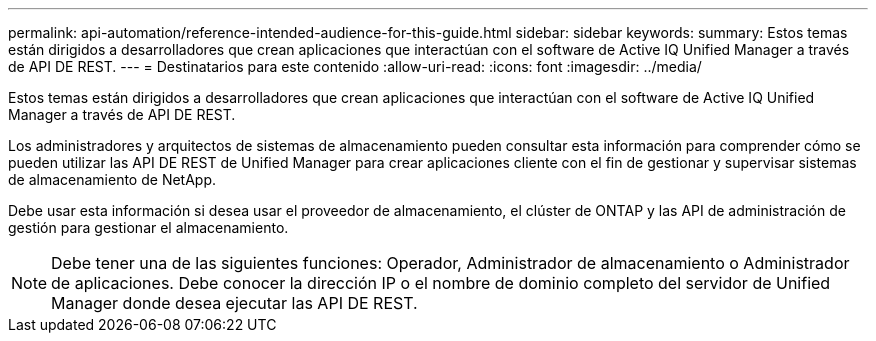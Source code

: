 ---
permalink: api-automation/reference-intended-audience-for-this-guide.html 
sidebar: sidebar 
keywords:  
summary: Estos temas están dirigidos a desarrolladores que crean aplicaciones que interactúan con el software de Active IQ Unified Manager a través de API DE REST. 
---
= Destinatarios para este contenido
:allow-uri-read: 
:icons: font
:imagesdir: ../media/


[role="lead"]
Estos temas están dirigidos a desarrolladores que crean aplicaciones que interactúan con el software de Active IQ Unified Manager a través de API DE REST.

Los administradores y arquitectos de sistemas de almacenamiento pueden consultar esta información para comprender cómo se pueden utilizar las API DE REST de Unified Manager para crear aplicaciones cliente con el fin de gestionar y supervisar sistemas de almacenamiento de NetApp.

Debe usar esta información si desea usar el proveedor de almacenamiento, el clúster de ONTAP y las API de administración de gestión para gestionar el almacenamiento.

[NOTE]
====
Debe tener una de las siguientes funciones: Operador, Administrador de almacenamiento o Administrador de aplicaciones. Debe conocer la dirección IP o el nombre de dominio completo del servidor de Unified Manager donde desea ejecutar las API DE REST.

====